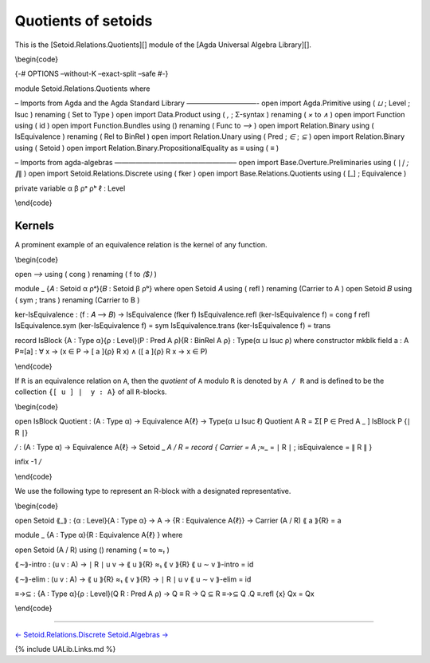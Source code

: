 Quotients of setoids
~~~~~~~~~~~~~~~~~~~~

This is the [Setoid.Relations.Quotients][] module of the [Agda Universal
Algebra Library][].

\\begin{code}

{-# OPTIONS –without-K –exact-split –safe #-}

module Setoid.Relations.Quotients where

– Imports from Agda and the Agda Standard Library ——————————- open
import Agda.Primitive using ( *⊔* ; Level ; lsuc ) renaming ( Set to
Type ) open import Data.Product using ( *,* ; Σ-syntax ) renaming ( *×*
to *∧* ) open import Function using ( id ) open import Function.Bundles
using () renaming ( Func to *⟶* ) open import Relation.Binary using (
IsEquivalence ) renaming ( Rel to BinRel ) open import Relation.Unary
using ( Pred ; *∈* ; *⊆* ) open import Relation.Binary using ( Setoid )
open import Relation.Binary.PropositionalEquality as ≡ using ( *≡* )

– Imports from agda-algebras —————————————————– open import
Base.Overture.Preliminaries using ( ∣\ *∣ ; ∥*\ ∥ ) open import
Setoid.Relations.Discrete using ( fker ) open import
Base.Relations.Quotients using ( [_] ; Equivalence )

private variable α β ρᵃ ρᵇ ℓ : Level

\\end{code}

Kernels
^^^^^^^

A prominent example of an equivalence relation is the kernel of any
function.

\\begin{code}

open *⟶* using ( cong ) renaming ( f to *⟨$⟩* )

module \_ {𝐴 : Setoid α ρᵃ}{𝐵 : Setoid β ρᵇ} where open Setoid 𝐴 using (
refl ) renaming (Carrier to A ) open Setoid 𝐵 using ( sym ; trans )
renaming (Carrier to B )

ker-IsEquivalence : (f : 𝐴 ⟶ 𝐵) → IsEquivalence (fker f)
IsEquivalence.refl (ker-IsEquivalence f) = cong f refl IsEquivalence.sym
(ker-IsEquivalence f) = sym IsEquivalence.trans (ker-IsEquivalence f) =
trans

record IsBlock {A : Type α}{ρ : Level}(P : Pred A ρ){R : BinRel A ρ} :
Type(α ⊔ lsuc ρ) where constructor mkblk field a : A P≈[a] : ∀ x → (x ∈
P → [ a ]{ρ} R x) ∧ ([ a ]{ρ} R x → x ∈ P)

\\end{code}

If ``R`` is an equivalence relation on ``A``, then the *quotient* of
``A`` modulo ``R`` is denoted by ``A / R`` and is defined to be the
collection ``{[ u ] ∣  y : A}`` of all ``R``-blocks.

\\begin{code}

open IsBlock Quotient : (A : Type α) → Equivalence A{ℓ} → Type(α ⊔ lsuc
ℓ) Quotient A R = Σ[ P ∈ Pred A \_ ] IsBlock P {∣ R ∣}

*/* : (A : Type α) → Equivalence A{ℓ} → Setoid \_ *A / R = record {
Carrier = A ;*\ ≈\_ = ∣ R ∣ ; isEquivalence = ∥ R ∥ }

infix -1 */*

\\end{code}

We use the following type to represent an R-block with a designated
representative.

\\begin{code}

open Setoid ⟪_⟫ : {α : Level}{A : Type α} → A → {R : Equivalence A{ℓ}} →
Carrier (A / R) ⟪ a ⟫{R} = a

module \_ {A : Type α}{R : Equivalence A{ℓ} } where

open Setoid (A / R) using () renaming ( *≈* to *≈₁* )

⟪\ *∼*\ ⟫-intro : (u v : A) → ∣ R ∣ u v → ⟪ u ⟫{R} ≈₁ ⟪ v ⟫{R} ⟪ u ∼ v
⟫-intro = id

⟪\ *∼*\ ⟫-elim : (u v : A) → ⟪ u ⟫{R} ≈₁ ⟪ v ⟫{R} → ∣ R ∣ u v ⟪ u ∼ v
⟫-elim = id

≡→⊆ : {A : Type α}{ρ : Level}(Q R : Pred A ρ) → Q ≡ R → Q ⊆ R ≡→⊆ Q .Q
≡.refl {x} Qx = Qx

\\end{code}

--------------

`← Setoid.Relations.Discrete <Setoid.Relations.Discrete.html>`__
`Setoid.Algebras → <Setoid.Algebras.html>`__

{% include UALib.Links.md %}
